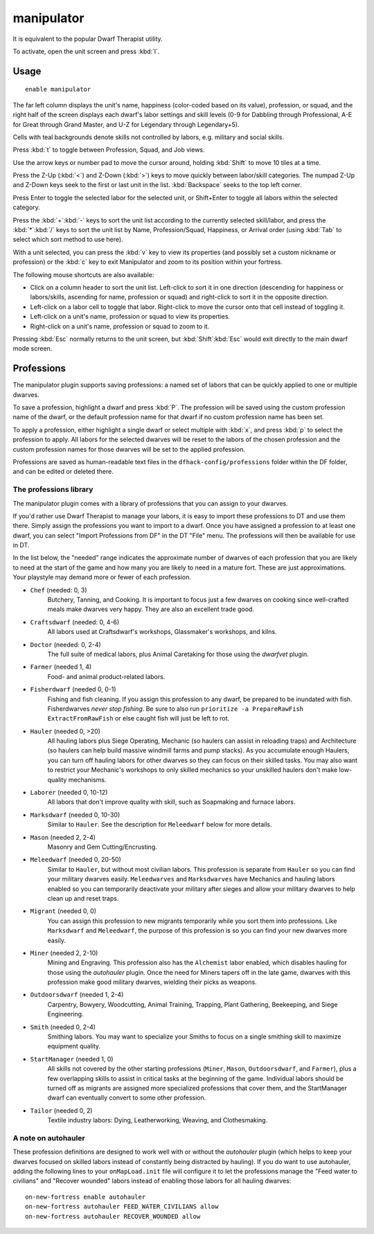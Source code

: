 manipulator
===========

.. dfhack-tool::
    :summary: An in-game labor management interface.
    :tags: unavailable fort productivity labors
    :no-command:

It is equivalent to the popular Dwarf Therapist utility.

To activate, open the unit screen and press :kbd:`l`.

Usage
-----

::

    enable manipulator

.. image:: ../images/manipulator.png

The far left column displays the unit's name, happiness (color-coded based on
its value), profession, or squad, and the right half of the screen displays each
dwarf's labor settings and skill levels (0-9 for Dabbling through Professional,
A-E for Great through Grand Master, and U-Z for Legendary through Legendary+5).

Cells with teal backgrounds denote skills not controlled by labors, e.g.
military and social skills.

.. image:: ../images/manipulator2.png

Press :kbd:`t` to toggle between Profession, Squad, and Job views.

.. image:: ../images/manipulator3.png

Use the arrow keys or number pad to move the cursor around, holding :kbd:`Shift` to
move 10 tiles at a time.

Press the Z-Up (:kbd:`<`) and Z-Down (:kbd:`>`) keys to move quickly between labor/skill
categories. The numpad Z-Up and Z-Down keys seek to the first or last unit
in the list. :kbd:`Backspace` seeks to the top left corner.

Press Enter to toggle the selected labor for the selected unit, or Shift+Enter
to toggle all labors within the selected category.

Press the :kbd:`+`:kbd:`-` keys to sort the unit list according to the currently selected
skill/labor, and press the :kbd:`*`:kbd:`/` keys to sort the unit list by Name, Profession/Squad,
Happiness, or Arrival order (using :kbd:`Tab` to select which sort method to use here).

With a unit selected, you can press the :kbd:`v` key to view its properties (and
possibly set a custom nickname or profession) or the :kbd:`c` key to exit
Manipulator and zoom to its position within your fortress.

The following mouse shortcuts are also available:

* Click on a column header to sort the unit list. Left-click to sort it in one
  direction (descending for happiness or labors/skills, ascending for name,
  profession or squad) and right-click to sort it in the opposite direction.
* Left-click on a labor cell to toggle that labor. Right-click to move the
  cursor onto that cell instead of toggling it.
* Left-click on a unit's name, profession or squad to view its properties.
* Right-click on a unit's name, profession or squad to zoom to it.

Pressing :kbd:`Esc` normally returns to the unit screen, but :kbd:`Shift`:kbd:`Esc` would exit
directly to the main dwarf mode screen.

Professions
-----------

The manipulator plugin supports saving professions: a named set of labors that can be
quickly applied to one or multiple dwarves.

To save a profession, highlight a dwarf and press :kbd:`P`. The profession will be saved using
the custom profession name of the dwarf, or the default profession name for that dwarf if no
custom profession name has been set.

To apply a profession, either highlight a single dwarf or select multiple with
:kbd:`x`, and press :kbd:`p` to select the profession to apply. All labors for
the selected dwarves will be reset to the labors of the chosen profession and
the custom profession names for those dwarves will be set to the applied
profession.

Professions are saved as human-readable text files in the
``dfhack-config/professions`` folder within the DF folder, and can be edited or
deleted there.

The professions library
~~~~~~~~~~~~~~~~~~~~~~~

The manipulator plugin comes with a library of professions that you can assign
to your dwarves.

If you'd rather use Dwarf Therapist to manage your labors, it is easy to import
these professions to DT and use them there. Simply assign the professions you
want to import to a dwarf. Once you have assigned a profession to at least one
dwarf, you can select "Import Professions from DF" in the DT "File" menu. The
professions will then be available for use in DT.

In the list below, the "needed" range indicates the approximate number of
dwarves of each profession that you are likely to need at the start of the game
and how many you are likely to need in a mature fort. These are just
approximations. Your playstyle may demand more or fewer of each profession.

- ``Chef`` (needed: 0, 3)
    Butchery, Tanning, and Cooking. It is important to focus just a few dwarves
    on cooking since well-crafted meals make dwarves very happy. They are also
    an excellent trade good.
- ``Craftsdwarf`` (needed: 0, 4-6)
    All labors used at Craftsdwarf's workshops, Glassmaker's workshops, and
    kilns.
- ``Doctor`` (needed: 0, 2-4)
    The full suite of medical labors, plus Animal Caretaking for those using
    the `dwarfvet` plugin.
- ``Farmer`` (needed 1, 4)
    Food- and animal product-related labors.
- ``Fisherdwarf`` (needed 0, 0-1)
    Fishing and fish cleaning. If you assign this profession to any dwarf, be
    prepared to be inundated with fish. Fisherdwarves *never stop fishing*. Be
    sure to also run ``prioritize -a PrepareRawFish ExtractFromRawFish`` or else
    caught fish will just be left to rot.
- ``Hauler`` (needed 0, >20)
    All hauling labors plus Siege Operating, Mechanic (so haulers can assist in
    reloading traps) and Architecture (so haulers can help build massive
    windmill farms and pump stacks). As you accumulate enough Haulers, you can
    turn off hauling labors for other dwarves so they can focus on their skilled
    tasks. You may also want to restrict your Mechanic's workshops to only
    skilled mechanics so your unskilled haulers don't make low-quality
    mechanisms.
- ``Laborer`` (needed 0, 10-12)
    All labors that don't improve quality with skill, such as Soapmaking and
    furnace labors.
- ``Marksdwarf`` (needed 0, 10-30)
    Similar to ``Hauler``. See the description for ``Meleedwarf`` below for more
    details.
- ``Mason`` (needed 2, 2-4)
    Masonry and Gem Cutting/Encrusting.
- ``Meleedwarf`` (needed 0, 20-50)
    Similar to ``Hauler``, but without most civilian labors. This profession is
    separate from ``Hauler`` so you can find your military dwarves easily.
    ``Meleedwarves`` and ``Marksdwarves`` have Mechanics and hauling labors
    enabled so you can temporarily deactivate your military after sieges and
    allow your military dwarves to help clean up and reset traps.
- ``Migrant`` (needed 0, 0)
    You can assign this profession to new migrants temporarily while you sort
    them into professions.  Like ``Marksdwarf`` and ``Meleedwarf``, the purpose
    of this profession is so you can find your new dwarves more easily.
- ``Miner`` (needed 2, 2-10)
    Mining and Engraving. This profession also has the ``Alchemist`` labor
    enabled, which disables hauling for those using the `autohauler` plugin.
    Once the need for Miners tapers off in the late game, dwarves with this
    profession make good military dwarves, wielding their picks as weapons.
- ``Outdoorsdwarf`` (needed 1, 2-4)
    Carpentry, Bowyery, Woodcutting, Animal Training, Trapping, Plant Gathering,
    Beekeeping, and Siege Engineering.
- ``Smith`` (needed 0, 2-4)
    Smithing labors. You may want to specialize your Smiths to focus on a single
    smithing skill to maximize equipment quality.
- ``StartManager`` (needed 1, 0)
    All skills not covered by the other starting professions (``Miner``,
    ``Mason``, ``Outdoorsdwarf``, and ``Farmer``), plus a few overlapping skills
    to assist in critical tasks at the beginning of the game. Individual labors
    should be turned off as migrants are assigned more specialized professions
    that cover them, and the StartManager dwarf can eventually convert to some
    other profession.
- ``Tailor`` (needed 0, 2)
    Textile industry labors: Dying, Leatherworking, Weaving, and Clothesmaking.

A note on autohauler
~~~~~~~~~~~~~~~~~~~~

These profession definitions are designed to work well with or without the
`autohauler` plugin (which helps to keep your dwarves focused on skilled labors
instead of constantly being distracted by hauling). If you do want to use
autohauler, adding the following lines to your ``onMapLoad.init`` file will
configure it to let the professions manage the "Feed water to civilians" and
"Recover wounded" labors instead of enabling those labors for all hauling
dwarves::

    on-new-fortress enable autohauler
    on-new-fortress autohauler FEED_WATER_CIVILIANS allow
    on-new-fortress autohauler RECOVER_WOUNDED allow
